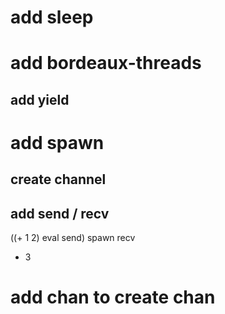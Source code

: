 * add sleep
* add bordeaux-threads
** add yield
* add spawn
** create channel
** add send / recv
((+ 1 2) eval send) spawn recv
- 3
* add chan to create chan

